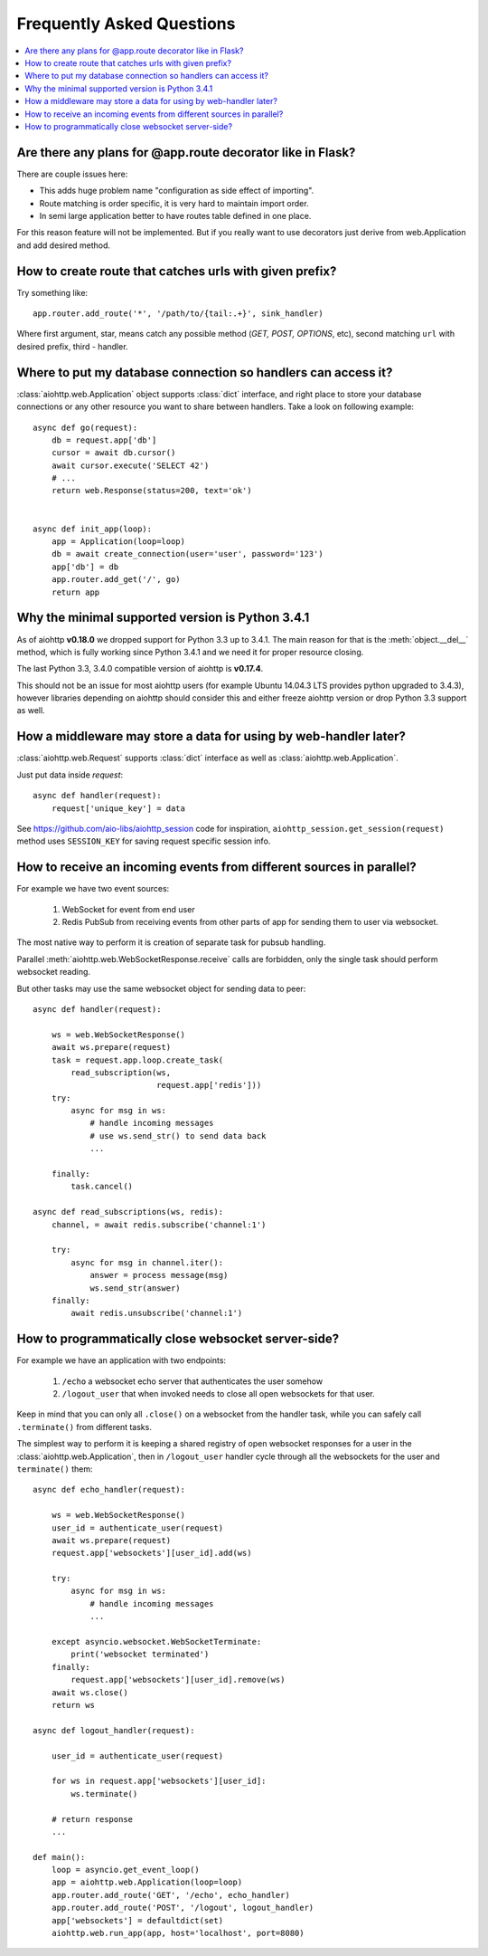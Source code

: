 Frequently Asked Questions
==========================
.. contents::
   :local:

Are there any plans for @app.route decorator like in Flask?
-----------------------------------------------------------
There are couple issues here:

* This adds huge problem name "configuration as side effect of importing".
* Route matching is order specific, it is very hard to maintain import order.
* In semi large application better to have routes table defined in one place.

For this reason feature will not be implemented. But if you really want to
use decorators just derive from web.Application and add desired method.


How to create route that catches urls with given prefix?
---------------------------------------------------------
Try something like::

    app.router.add_route('*', '/path/to/{tail:.+}', sink_handler)

Where first argument, star, means catch any possible method
(*GET, POST, OPTIONS*, etc), second matching ``url`` with desired prefix,
third - handler.


Where to put my database connection so handlers can access it?
--------------------------------------------------------------

:class:`aiohttp.web.Application` object supports :class:`dict`
interface, and right place to store your database connections or any
other resource you want to share between handlers. Take a look on
following example::

    async def go(request):
        db = request.app['db']
        cursor = await db.cursor()
        await cursor.execute('SELECT 42')
        # ...
        return web.Response(status=200, text='ok')


    async def init_app(loop):
        app = Application(loop=loop)
        db = await create_connection(user='user', password='123')
        app['db'] = db
        app.router.add_get('/', go)
        return app


Why the minimal supported version is Python 3.4.1
--------------------------------------------------

As of aiohttp **v0.18.0** we dropped support for Python 3.3 up to
3.4.1.  The main reason for that is the :meth:`object.__del__` method,
which is fully working since Python 3.4.1 and we need it for proper
resource closing.

The last Python 3.3, 3.4.0 compatible version of aiohttp is
**v0.17.4**.

This should not be an issue for most aiohttp users (for example Ubuntu
14.04.3 LTS provides python upgraded to 3.4.3), however libraries
depending on aiohttp should consider this and either freeze aiohttp
version or drop Python 3.3 support as well.


How a middleware may store a data for using by web-handler later?
-----------------------------------------------------------------

:class:`aiohttp.web.Request` supports :class:`dict` interface as well
as :class:`aiohttp.web.Application`.

Just put data inside *request*::

   async def handler(request):
       request['unique_key'] = data

See https://github.com/aio-libs/aiohttp_session code for inspiration,
``aiohttp_session.get_session(request)`` method uses ``SESSION_KEY``
for saving request specific session info.


.. _aiohttp_faq_parallel_event_sources:

How to receive an incoming events from different sources in parallel?
---------------------------------------------------------------------

For example we have two event sources:

   1. WebSocket for event from end user

   2. Redis PubSub from receiving events from other parts of app for
      sending them to user via websocket.

The most native way to perform it is creation of separate task for
pubsub handling.

Parallel :meth:`aiohttp.web.WebSocketResponse.receive` calls are forbidden, only
the single task should perform websocket reading.

But other tasks may use the same websocket object for sending data to
peer::

    async def handler(request):

        ws = web.WebSocketResponse()
        await ws.prepare(request)
        task = request.app.loop.create_task(
            read_subscription(ws,
                              request.app['redis']))
        try:
            async for msg in ws:
                # handle incoming messages
                # use ws.send_str() to send data back
                ...

        finally:
            task.cancel()

    async def read_subscriptions(ws, redis):
        channel, = await redis.subscribe('channel:1')

        try:
            async for msg in channel.iter():
                answer = process message(msg)
                ws.send_str(answer)
        finally:
            await redis.unsubscribe('channel:1')


.. _aiohttp_faq_terminating_websockets:

How to programmatically close websocket server-side?
----------------------------------------------------


For example we have an application with two endpoints:


   1. ``/echo`` a websocket echo server that authenticates the user somehow
   2. ``/logout_user`` that when invoked needs to close all open websockets for that user.

Keep in mind that you can only all ``.close()`` on a websocket from the handler task, while you can
safely call ``.terminate()`` from different tasks.

The simplest way to perform it is keeping a shared registry of open websocket responses for a user
in the :class:`aiohttp.web.Application`, then in ``/logout_user`` handler cycle through all the websockets for
the user and ``terminate()`` them::

    async def echo_handler(request):

        ws = web.WebSocketResponse()
        user_id = authenticate_user(request)
        await ws.prepare(request)
        request.app['websockets'][user_id].add(ws)

        try:
            async for msg in ws:
                # handle incoming messages
                ...

        except asyncio.websocket.WebSocketTerminate:
            print('websocket terminated')
        finally:
            request.app['websockets'][user_id].remove(ws)
        await ws.close()
        return ws

    async def logout_handler(request):

        user_id = authenticate_user(request)

        for ws in request.app['websockets'][user_id]:
            ws.terminate()

        # return response
        ...

    def main():
        loop = asyncio.get_event_loop()
        app = aiohttp.web.Application(loop=loop)
        app.router.add_route('GET', '/echo', echo_handler)
        app.router.add_route('POST', '/logout', logout_handler)
        app['websockets'] = defaultdict(set)
        aiohttp.web.run_app(app, host='localhost', port=8080)
